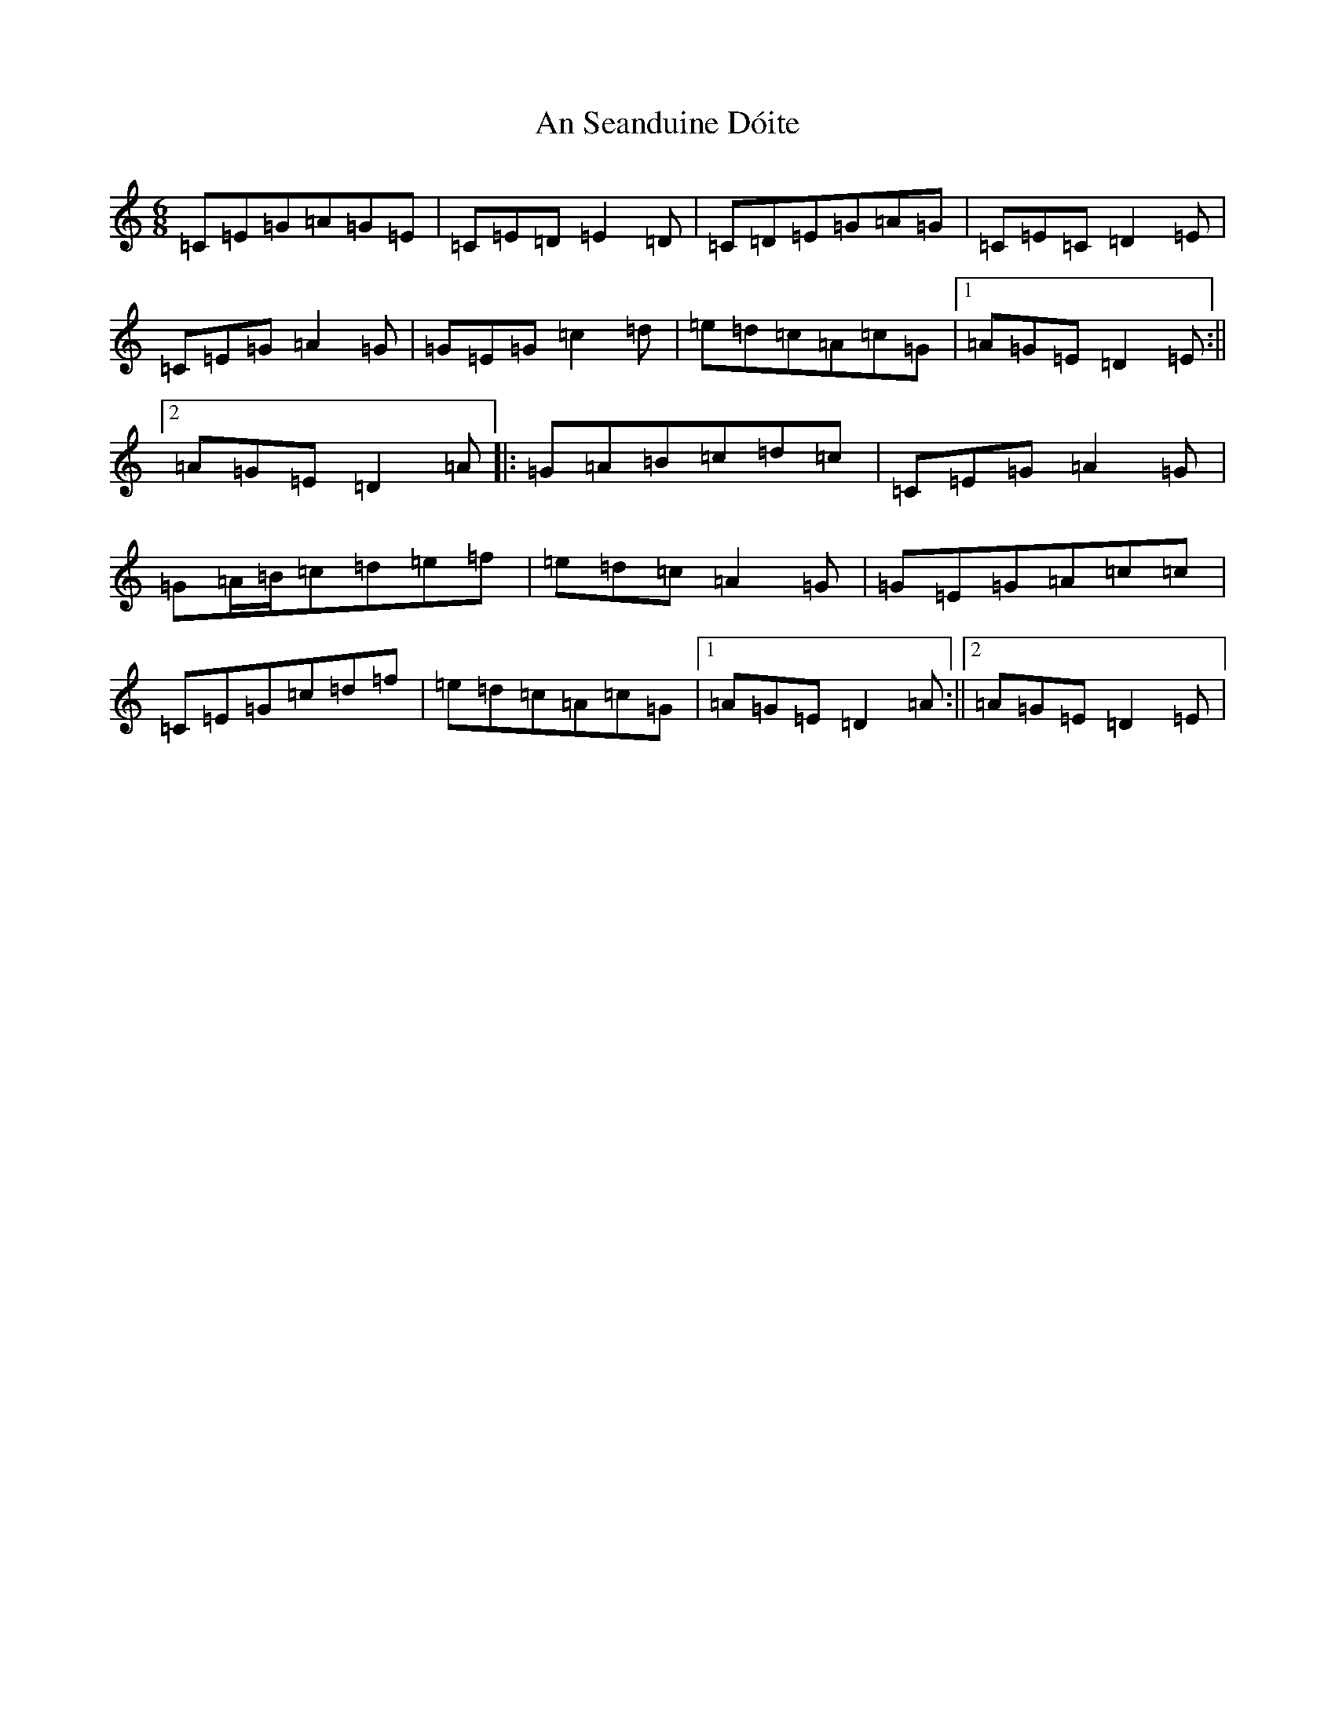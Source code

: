 X: 2876
T: An Seanduine Dóite
S: https://thesession.org/tunes/1029#setting14252
R: jig
M:6/8
L:1/8
K: C Major
=C=E=G=A=G=E|=C=E=D=E2=D|=C=D=E=G=A=G|=C=E=C=D2=E|=C=E=G=A2=G|=G=E=G=c2=d|=e=d=c=A=c=G|1=A=G=E=D2=E:||2=A=G=E=D2=A|:=G=A=B=c=d=c|=C=E=G=A2=G|=G=A/2=B/2=c=d=e=f|=e=d=c=A2=G|=G=E=G=A=c=c|=C=E=G=c=d=f|=e=d=c=A=c=G|1=A=G=E=D2=A:||2=A=G=E=D2=E|